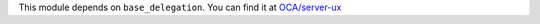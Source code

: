 This module depends on ``base_delegation``. You can find it at
`OCA/server-ux <https://github.com/OCA/server-ux>`_
